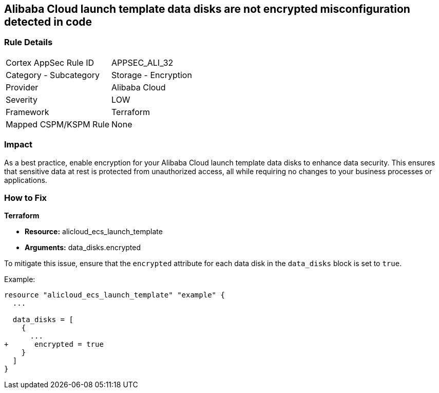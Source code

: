 == Alibaba Cloud launch template data disks are not encrypted misconfiguration detected in code


=== Rule Details

[cols="1,2"]
|===
|Cortex AppSec Rule ID |APPSEC_ALI_32
|Category - Subcategory |Storage - Encryption
|Provider |Alibaba Cloud
|Severity |LOW
|Framework |Terraform
|Mapped CSPM/KSPM Rule |None
|===
 



=== Impact
As a best practice, enable encryption for your Alibaba Cloud launch template data disks to enhance data security. This ensures that sensitive data at rest is protected from unauthorized access, all while requiring no changes to your business processes or applications.

=== How to Fix


*Terraform*

* *Resource:* alicloud_ecs_launch_template
* *Arguments:* data_disks.encrypted

To mitigate this issue, ensure that the `encrypted` attribute for each data disk in the `data_disks` block is set to `true`.

Example:

[source,go]
----
resource "alicloud_ecs_launch_template" "example" {
  ...

  data_disks = [
    {
      ...
+      encrypted = true
    }
  ]
}
----
